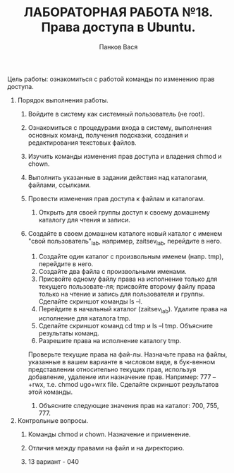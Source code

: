 #+TITLE: ЛАБОРАТОРНАЯ РАБОТА №18. Права доступа в Ubuntu.
#+AUTHOR: Панков Вася

Цель работы: ознакомиться с работой команды по изменению прав доступа.

1. Порядок выполнения работы.
   1. Войдите в систему как системный пользователь (не root).
      
   2. Ознакомиться с процедурами входа в систему,
      выполнения основных команд, получения подсказки,
      создания и редактирования текстовых файлов.

   3. Изучить команды изменения прав доступа и владения chmod и chown.

   4. Выполнить указанные в задании действия над каталогами, файлами, ссылками.

   5. Провести изменения прав доступа к файлам и каталогам.

      1. Открыть для своей группы доступ к своему домашнему каталогу для чтения и записи.

   6. Создайте в своем домашнем каталоге новый каталог с именем "свой пользователь"_lab, например, zaitsev_lab, перейдите в него.

      1. Создайте один каталог с произвольным именем (напр. tmp), перейдите в него.
      2. Создайте два файла с произвольными именами.
      3. Присвойте одному файлу права на исполнение только для текущего пользовате-ля; присвойте второму файлу права только на чтение и запись для пользователя и группы. Сделайте скриншот команды ls –l.
      4. Перейдите в начальный каталог (zaitsev_lab). Удалите права на исполнение для каталога tmp.
      5. Сделайте скриншот команд cd tmp и ls –l tmp. Объясните результаты команд.
      6. Разрешите права на исполнение каталогу tmp.
	 Проверьте текущие права на фай-лы.
	 Назначьте права на файлы, указанные в вашем варианте в числовом виде, в бук-венном представлении относительно текущих прав, используя добавление, удаление или назначение прав.
	 Например: 777 – +rwx, т.е. chmod ugo+wrx file.
	 Сделайте скриншот результатов этой команды.
      7. Объясните следующие значения прав на каталог: 700, 755, 777.
2. Контрольные вопросы.
   1. Команды chmod и chown. Назначение и применение.

   2. Отличия между правами на файл и на директорию.

   3. 13 вариант - 040
